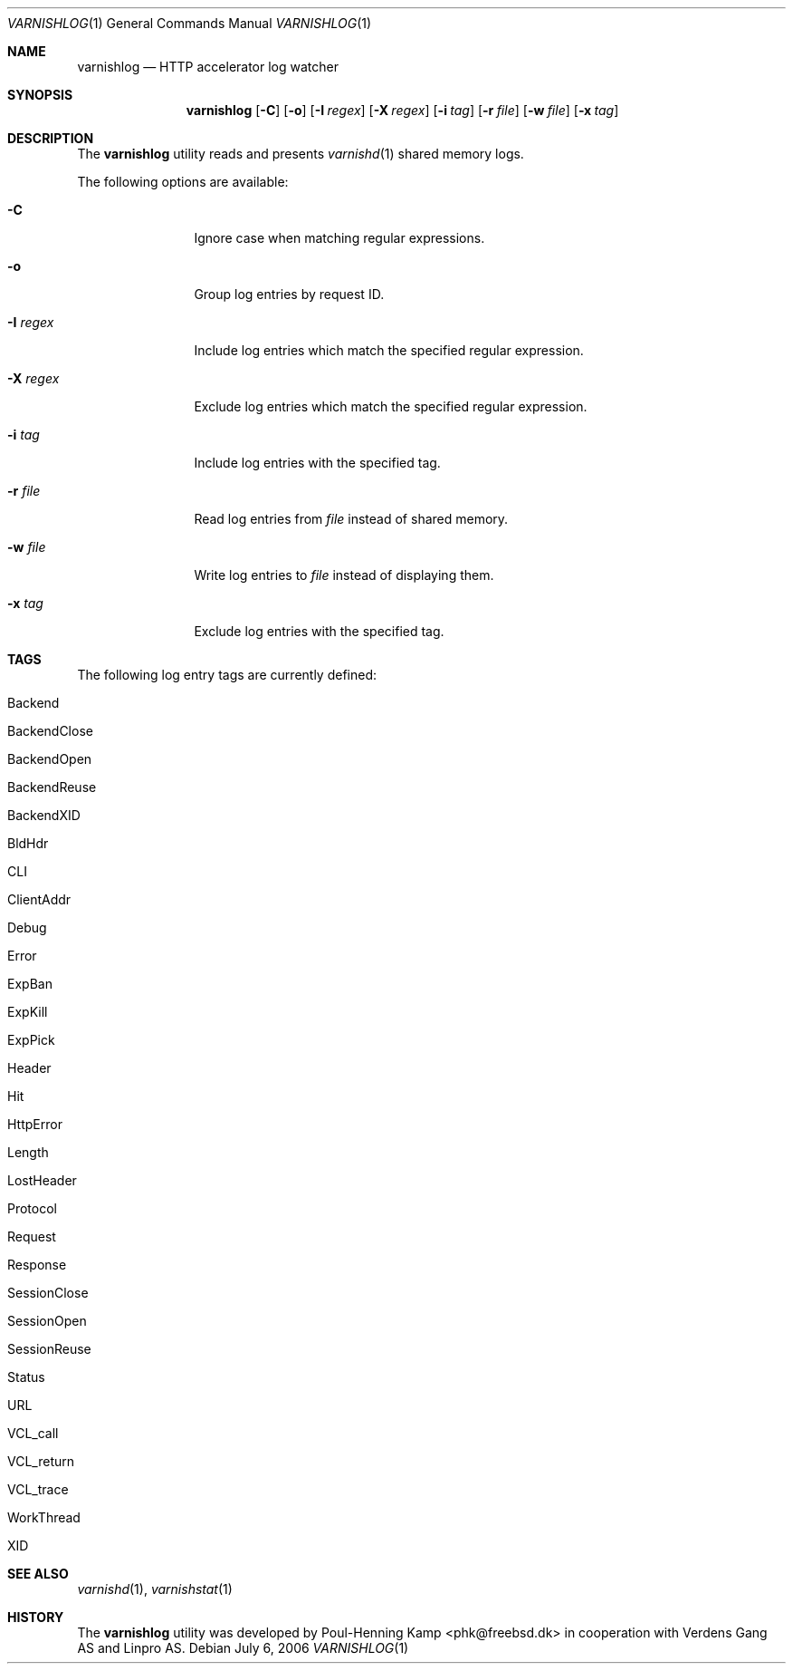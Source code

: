 .\"
.\" $Id$
.\"
.Dd July 6, 2006
.Dt VARNISHLOG 1
.Os
.Sh NAME
.Nm varnishlog
.Nd HTTP accelerator log watcher
.Sh SYNOPSIS
.Nm
.Op Fl C
.Op Fl o
.Op Fl I Ar regex
.Op Fl X Ar regex
.Op Fl i Ar tag
.Op Fl r Ar file
.Op Fl w Ar file
.Op Fl x Ar tag
.Sh DESCRIPTION
The
.Nm
utility reads and presents
.Xr varnishd 1
shared memory logs.
.Pp
The following options are available:
.Bl -tag -width Fl
.It Fl C
Ignore case when matching regular expressions.
.It Fl o
Group log entries by request ID.
.It Fl I Ar regex
Include log entries which match the specified regular expression.
.It Fl X Ar regex
Exclude log entries which match the specified regular expression.
.It Fl i Ar tag
Include log entries with the specified tag.
.It Fl r Ar file
Read log entries from
.Ar file
instead of shared memory.
.It Fl w Ar file
Write log entries to
.Ar file
instead of displaying them.
.It Fl x Ar tag
Exclude log entries with the specified tag.
.El
.Sh TAGS
The following log entry tags are currently defined:
.\" keep in sync with include/shmlog_tags.h
.\" XXX add descriptions
.Bl -tag -width 16
.It Dv Backend
.It Dv BackendClose
.It Dv BackendOpen
.It Dv BackendReuse
.It Dv BackendXID
.It Dv BldHdr
.It Dv CLI
.It Dv ClientAddr
.It Dv Debug
.It Dv Error
.It Dv ExpBan
.It Dv ExpKill
.It Dv ExpPick
.It Dv Header
.It Dv Hit
.It Dv HttpError
.It Dv Length
.It Dv LostHeader
.It Dv Protocol
.It Dv Request
.It Dv Response
.It Dv SessionClose
.It Dv SessionOpen
.It Dv SessionReuse
.It Dv Status
.It Dv URL
.It Dv VCL_call
.It Dv VCL_return
.It Dv VCL_trace
.It Dv WorkThread
.It Dv XID
.El
.Sh SEE ALSO
.Xr varnishd 1 ,
.Xr varnishstat 1
.Sh HISTORY
The
.Nm
utility was developed by
.An Poul-Henning Kamp Aq phk@freebsd.dk
in cooperation with Verdens Gang AS and Linpro AS.
